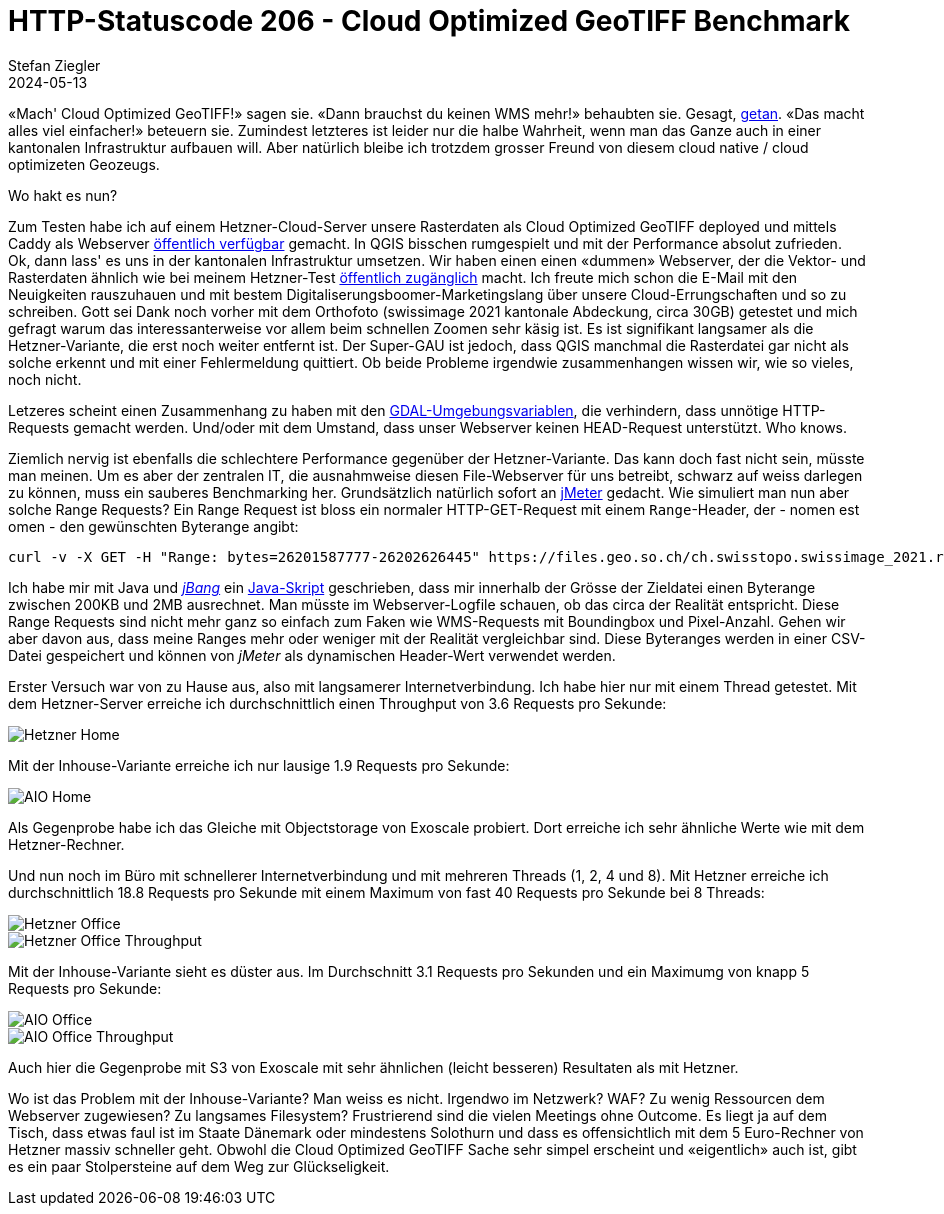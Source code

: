 = HTTP-Statuscode 206 - Cloud Optimized GeoTIFF Benchmark
Stefan Ziegler
2024-05-13
:jbake-type: post
:jbake-status: published
:jbake-tags: Statuscode, status, http, cloud, serverless, cogtiff, geotiff
:idprefix:

&laquo;Mach' Cloud Optimized GeoTIFF!&raquo; sagen sie. &laquo;Dann brauchst du keinen WMS mehr!&raquo; behaubten sie. Gesagt, https://blog.sogeo.services/blog/2023/12/29/statuscode-206-letsgetstarted.html[getan]. &laquo;Das macht alles viel einfacher!&raquo; beteuern sie. Zumindest letzteres ist leider nur die halbe Wahrheit, wenn man das Ganze auch in einer kantonalen Infrastruktur aufbauen will. Aber natürlich bleibe ich trotzdem grosser Freund von diesem cloud native / cloud optimizeten Geozeugs. 

Wo hakt es nun?

Zum Testen habe ich auf einem Hetzner-Cloud-Server unsere Rasterdaten als Cloud Optimized GeoTIFF deployed und mittels Caddy als Webserver https://stac.sogeo.services/files/raster/[öffentlich verfügbar] gemacht. In QGIS bisschen rumgespielt und mit der Performance absolut zufrieden. Ok, dann lass' es uns in der kantonalen Infrastruktur umsetzen. Wir haben einen einen &laquo;dummen&raquo; Webserver, der die Vektor- und Rasterdaten ähnlich wie bei meinem Hetzner-Test https://files.geo.so.ch/[öffentlich zugänglich] macht. Ich freute mich schon die E-Mail mit den Neuigkeiten rauszuhauen und mit bestem Digitaliserungsboomer-Marketingslang über unsere Cloud-Errungschaften und so zu schreiben. Gott sei Dank noch vorher mit dem Orthofoto (swissimage 2021 kantonale Abdeckung, circa 30GB) getestet und mich gefragt warum das interessanterweise vor allem beim schnellen Zoomen sehr käsig ist. Es ist signifikant langsamer als die Hetzner-Variante, die erst noch weiter entfernt ist. Der Super-GAU ist jedoch, dass QGIS manchmal die Rasterdatei gar nicht als solche erkennt und mit einer Fehlermeldung quittiert. Ob beide Probleme irgendwie zusammenhangen wissen wir, wie so vieles, noch nicht.

Letzeres scheint einen Zusammenhang zu haben mit den https://trac.osgeo.org/gdal/wiki/CloudOptimizedGeoTIFF#HowtoreaditwithGDAL[GDAL-Umgebungsvariablen], die verhindern, dass unnötige HTTP-Requests gemacht werden. Und/oder mit dem Umstand, dass unser Webserver keinen HEAD-Request unterstützt. Who knows.

Ziemlich nervig ist ebenfalls die schlechtere Performance gegenüber der Hetzner-Variante. Das kann doch fast nicht sein, müsste man meinen. Um es aber der zentralen IT, die ausnahmweise diesen File-Webserver für uns betreibt, schwarz auf weiss darlegen zu können, muss ein sauberes Benchmarking her. Grundsätzlich natürlich sofort an https://jmeter.apache.org/[jMeter] gedacht. Wie simuliert man nun aber solche Range Requests? Ein Range Request ist bloss ein normaler HTTP-GET-Request mit einem `Range`-Header, der - nomen est omen - den gewünschten Byterange angibt:

[source,bash,linenums]
----
curl -v -X GET -H "Range: bytes=26201587777-26202626445" https://files.geo.so.ch/ch.swisstopo.swissimage_2021.rgb/aktuell/ch.swisstopo.swissimage_2021.rgb.tif
----

Ich habe mir mit Java und https://www.jbang.dev/[_jBang_] ein https://github.com/edigonzales/cogtiff_benchmark/blob/dda77de/sampler/cogtiff_request_sampler.java[Java-Skript] geschrieben, dass mir innerhalb der Grösse der Zieldatei einen Byterange zwischen 200KB und 2MB ausrechnet. Man müsste im Webserver-Logfile schauen, ob das circa der Realität entspricht. Diese Range Requests sind nicht mehr ganz so einfach zum Faken wie WMS-Requests mit Boundingbox und Pixel-Anzahl. Gehen wir aber davon aus, dass meine Ranges mehr oder weniger mit der Realität vergleichbar sind. Diese Byteranges werden in einer CSV-Datei gespeichert und können von _jMeter_ als dynamischen Header-Wert verwendet werden.

Erster Versuch war von zu Hause aus, also mit langsamerer Internetverbindung. Ich habe hier nur mit einem Thread getestet. Mit dem Hetzner-Server erreiche ich durchschnittlich einen Throughput von 3.6 Requests pro Sekunde:

image::../../../../../images/statuscode_206_p3/home_hetzner.png[alt="Hetzner Home", align="center"]

Mit der Inhouse-Variante erreiche ich nur lausige 1.9 Requests pro Sekunde:

image::../../../../../images/statuscode_206_p3/home_aio.png[alt="AIO Home", align="center"]

Als Gegenprobe habe ich das Gleiche mit Objectstorage von Exoscale probiert. Dort erreiche ich sehr ähnliche Werte wie mit dem Hetzner-Rechner.

Und nun noch im Büro mit schnellerer Internetverbindung und mit mehreren Threads (1, 2, 4 und 8). Mit Hetzner erreiche ich durchschnittlich 18.8 Requests pro Sekunde mit einem Maximum von fast 40 Requests pro Sekunde bei 8 Threads:

image::../../../../../images/statuscode_206_p3/office_hetzner.png[alt="Hetzner Office", align="center"]

image::../../../../../images/statuscode_206_p3/office_hetzner_throughput.png[alt="Hetzner Office Throughput", align="center"]

Mit der Inhouse-Variante sieht es düster aus. Im Durchschnitt 3.1 Requests pro Sekunden und ein Maximumg von knapp 5 Requests pro Sekunde: 

image::../../../../../images/statuscode_206_p3/office_aio.png[alt="AIO Office", align="center"]

image::../../../../../images/statuscode_206_p3/office_aio_throughput.png[alt="AIO Office Throughput", align="center"]

Auch hier die Gegenprobe mit S3 von Exoscale mit sehr ähnlichen (leicht besseren) Resultaten als mit Hetzner.

Wo ist das Problem mit der Inhouse-Variante? Man weiss es nicht. Irgendwo im Netzwerk? WAF? Zu wenig Ressourcen dem Webserver zugewiesen? Zu langsames Filesystem? Frustrierend sind die vielen Meetings ohne Outcome. Es liegt ja auf dem Tisch, dass etwas faul ist im Staate Dänemark oder mindestens Solothurn und dass es offensichtlich mit dem 5 Euro-Rechner von Hetzner massiv schneller geht. Obwohl die Cloud Optimized GeoTIFF Sache sehr simpel erscheint und &laquo;eigentlich&raquo; auch ist, gibt es ein paar Stolpersteine auf dem Weg zur Glückseligkeit.